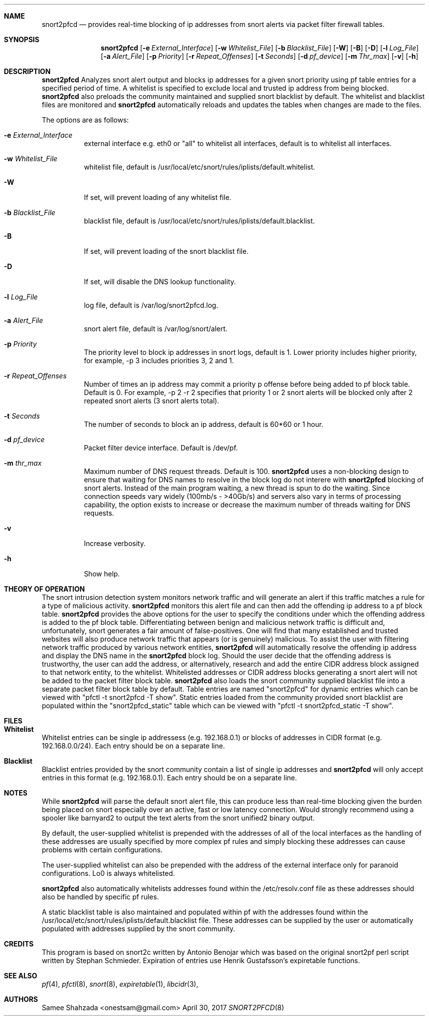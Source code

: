 .\"
.\" snort2pfcd
.\" Copyright (c) 2017 Samee Shahzada <onestsam@gmail.com>
.\"
.\" Based on snort2c
.\" Copyright (c) 2005 Antonio Benojar <zz.stalker@gmail.com>
.\" Copyright (c) 2002 Cedric Berger
.\"
.\" Expiretable functions from expiretable
.\" Copyright (c) 2005 Henrik Gustafsson <henrik.gustafsson@fnord.se>
.\"
.\" s2c_parse_line based in pfctl code (pfctl_radix.c)
.\" Copyright (c) Armin's Wolfermann
.\"
.\" s2c_pf_block functions are based
.\" on Armin's Wolfermann pftabled-1.03 functions.
.\"
.\" All rights reserved.
.\"
.\" Permission to use, copy, modify, and distribute this software for any
.\" purpose with or without fee is hereby granted, provided that the above
.\" copyright notice and this permission notice appear in all copies.
.\"
.\" THE SOFTWARE IS PROVIDED "AS IS" AND THE AUTHOR DISCLAIMS ALL WARRANTIES
.\" WITH REGARD TO THIS SOFTWARE INCLUDING ALL IMPLIED WARRANTIES OF
.\" MERCHANTABILITY AND FITNESS. IN NO EVENT SHALL THE AUTHOR BE LIABLE FOR
.\" ANY SPECIAL, DIRECT, INDIRECT, OR CONSEQUENTIAL DAMAGES OR ANY DAMAGES
.\" WHATSOEVER RESULTING FROM LOSS OF USE, DATA OR PROFITS, WHETHER IN AN
.\" ACTION OF CONTRACT, NEGLIGENCE OR OTHER TORTIOUS ACTION, ARISING OUT OF
.\" OR IN CONNECTION WITH THE USE OR PERFORMANCE OF THIS SOFTWARE.
.\"
.\"
.Dd April 30, 2017
.Dt SNORT2PFCD 8
.Sh NAME
.Nm snort2pfcd
.Nd provides real-time blocking of ip addresses from snort alerts via packet filter firewall tables.
.Sh SYNOPSIS
.Nm snort2pfcd
.Op Fl e Ar External_Interface
.Op Fl w Ar Whitelist_File
.Op Fl b Ar Blacklist_File
.Op Fl W
.Op Fl B
.Op Fl D
.Op Fl l Ar Log_File
.Op Fl a Ar Alert_File
.Op Fl p Ar Priority
.Op Fl r Ar Repeat_Offenses
.Op Fl t Ar Seconds
.Op Fl d Ar pf_device
.Op Fl m Ar Thr_max
.Op Fl v
.Op Fl h
.Sh DESCRIPTION
.Nm
Analyzes snort alert output and blocks ip addresses for a given snort priority using pf table entries for a specified period of time. A whitelist is specified to exclude local and trusted ip address from being blocked. 
.Nm
also preloads the community maintained and supplied snort blacklist by default. The whitelist and blacklist files are monitored and
.Nm
automatically reloads and updates the tables when changes are made to the files. 
.Pp
The options are as follows:
.Bl -tag -width Ds
.It Fl e Ar External_Interface
external interface e.g. eth0 or "all" to whitelist all interfaces, default is to whitelist all interfaces.
.It Fl w Ar Whitelist_File
whitelist file, default is /usr/local/etc/snort/rules/iplists/default.whitelist.
.It Fl W
If set, will prevent loading of any whitelist file.
.It Fl b Ar Blacklist_File
blacklist file, default is /usr/local/etc/snort/rules/iplists/default.blacklist.
.It Fl B 
If set, will prevent loading of the snort blacklist file.
.It Fl D
If set, will disable the DNS lookup functionality.
.It Fl l Ar Log_File
log file, default is /var/log/snort2pfcd.log.
.It Fl a Ar Alert_File
snort alert file, default is /var/log/snort/alert.
.It Fl p Ar Priority 
The priority level to block ip addresses in snort logs, default is 1. 
Lower priority includes higher priority, for example, -p 3 includes priorities 3, 2 and 1. 
.It Fl r Ar Repeat_Offenses
Number of times an ip address may commit a priority p offense before being added to pf block table. 
Default is 0. For example, -p 2 -r 2 specifies that priority 1 or 2 snort alerts will be blocked only after 2 repeated snort alerts (3 snort alerts total). 
.It Fl t Ar Seconds 
The number of seconds to block an ip address, default is 60*60 or 1 hour.
.It Fl d Ar pf_device
Packet filter device interface. Default is /dev/pf.
.It Fl m Ar thr_max
Maximum number of DNS request threads. Default is 100.
.Nm
uses a non-blocking design to ensure that waiting for DNS names to resolve in the block log do not interere with 
.Nm
blocking of snort alerts. Instead of the main program waiting, a new thread is spun to do the waiting. Since connection speeds vary widely (100mb/s - >40Gb/s) and servers also vary in terms of processing capability, the option exists to increase or decrease the maximum number of threads waiting for DNS requests.
.It Fl v
Increase verbosity.
.It Fl h
Show help.
.El
.Sh THEORY OF OPERATION
The snort intrusion detection system monitors network traffic and will generate an alert if this traffic matches a rule for a type of malicious activity.
.Nm
monitors this alert file and can then add the offending ip address to a pf block table. 
.Nm
provides the above options for the user to specify the conditions under which the offending address is added to the pf block table. Differentiating between benign and malicious network traffic is difficult and, unfortunately, snort generates a fair amount of false-positives. One will find that many established and trusted websites will also produce network traffic that appears (or is genuinely) malicious. To assist the user with filtering network traffic produced by various network entities, 
.Nm
will automatically resolve the offending ip address and display the DNS name in the 
.Nm
block log. Should the user decide that the offending address is trustworthy, the user can add the address, or alternatively, research and add the entire CIDR address block assigned to that network entity, to the whitelist. Whitelisted addresses or CIDR address blocks generating a snort alert will not be added to the packet filter block table.
.Nm
also loads the snort community supplied blacklist file into a separate packet filter block table by default. Table entries are named "snort2pfcd" for dynamic entries which can be viewed with "pfctl -t snort2pfcd -T show". Static entries loaded from the community provided snort blacklist are populated within the "snort2pfcd_static" table which can be viewed with "pfctl -t snort2pfcd_static -T show".
.Sh FILES
.Pp
.Sh 	Whitelist
.Pp
Whitelist entries can be single ip addressess (e.g. 192.168.0.1) or blocks of addresses in CIDR format (e.g. 192.168.0.0/24). Each entry should be on a separate line.
.Pp
.Sh 	Blacklist
.Pp
Blacklist entries provided by the snort community contain a list of single ip addresses and 
.Nm
will only accept entries in this format (e.g. 192.168.0.1). Each entry should be on a separate line.
.Sh NOTES
While
.Nm
will parse the default snort alert file, this can produce less than real-time blocking given the burden being placed on snort especially over an active, fast or low latency connection. Would strongly recommend using a spooler like barnyard2 to output the text alerts from the snort unified2 binary output.
.Pp
By default, the user-supplied whitelist is prepended with the addresses of all of the local interfaces as the handling of these addresses are usually specified by more complex pf rules and simply blocking these addresses can cause problems with certain configurations.
.Pp
The user-supplied whitelist can also be prepended with the address of the external interface only for paranoid configurations. Lo0 is always whitelisted.
.Pp
.Nm
also automatically whitelists addresses found within the /etc/resolv.conf file as these addresses should also be handled by specific pf rules.
.Pp
A static blacklist table is also maintained and populated within pf with the addresses found within the /usr/local/etc/snort/rules/iplists/default.blacklist file. These addresses can be supplied by the user or automatically populated with addresses supplied by the snort community.
.Sh CREDITS
This program is based on snort2c written by Antonio Benojar which was based on the original snort2pf perl script written by Stephan Schmieder. Expiration of entries use Henrik Gustafsson's expiretable functions.
.Sh SEE ALSO
.Xr pf 4 ,
.Xr pfctl 8 ,
.Xr snort 8 ,
.Xr expiretable 1 ,
.Xr libcidr 3 ,
.Sh AUTHORS
Samee Shahzada <onestsam@gmail.com>

